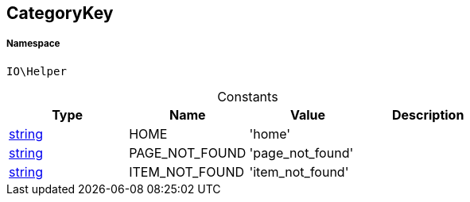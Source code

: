 :table-caption!:
:example-caption!:
:source-highlighter: prettify
:sectids!:
[[io__categorykey]]
== CategoryKey





===== Namespace

`IO\Helper`




.Constants
|===
|Type |Name |Value |Description

|link:http://php.net/string[string^]
    |HOME
    |'home'
    |
|link:http://php.net/string[string^]
    |PAGE_NOT_FOUND
    |'page_not_found'
    |
|link:http://php.net/string[string^]
    |ITEM_NOT_FOUND
    |'item_not_found'
    |
|===


